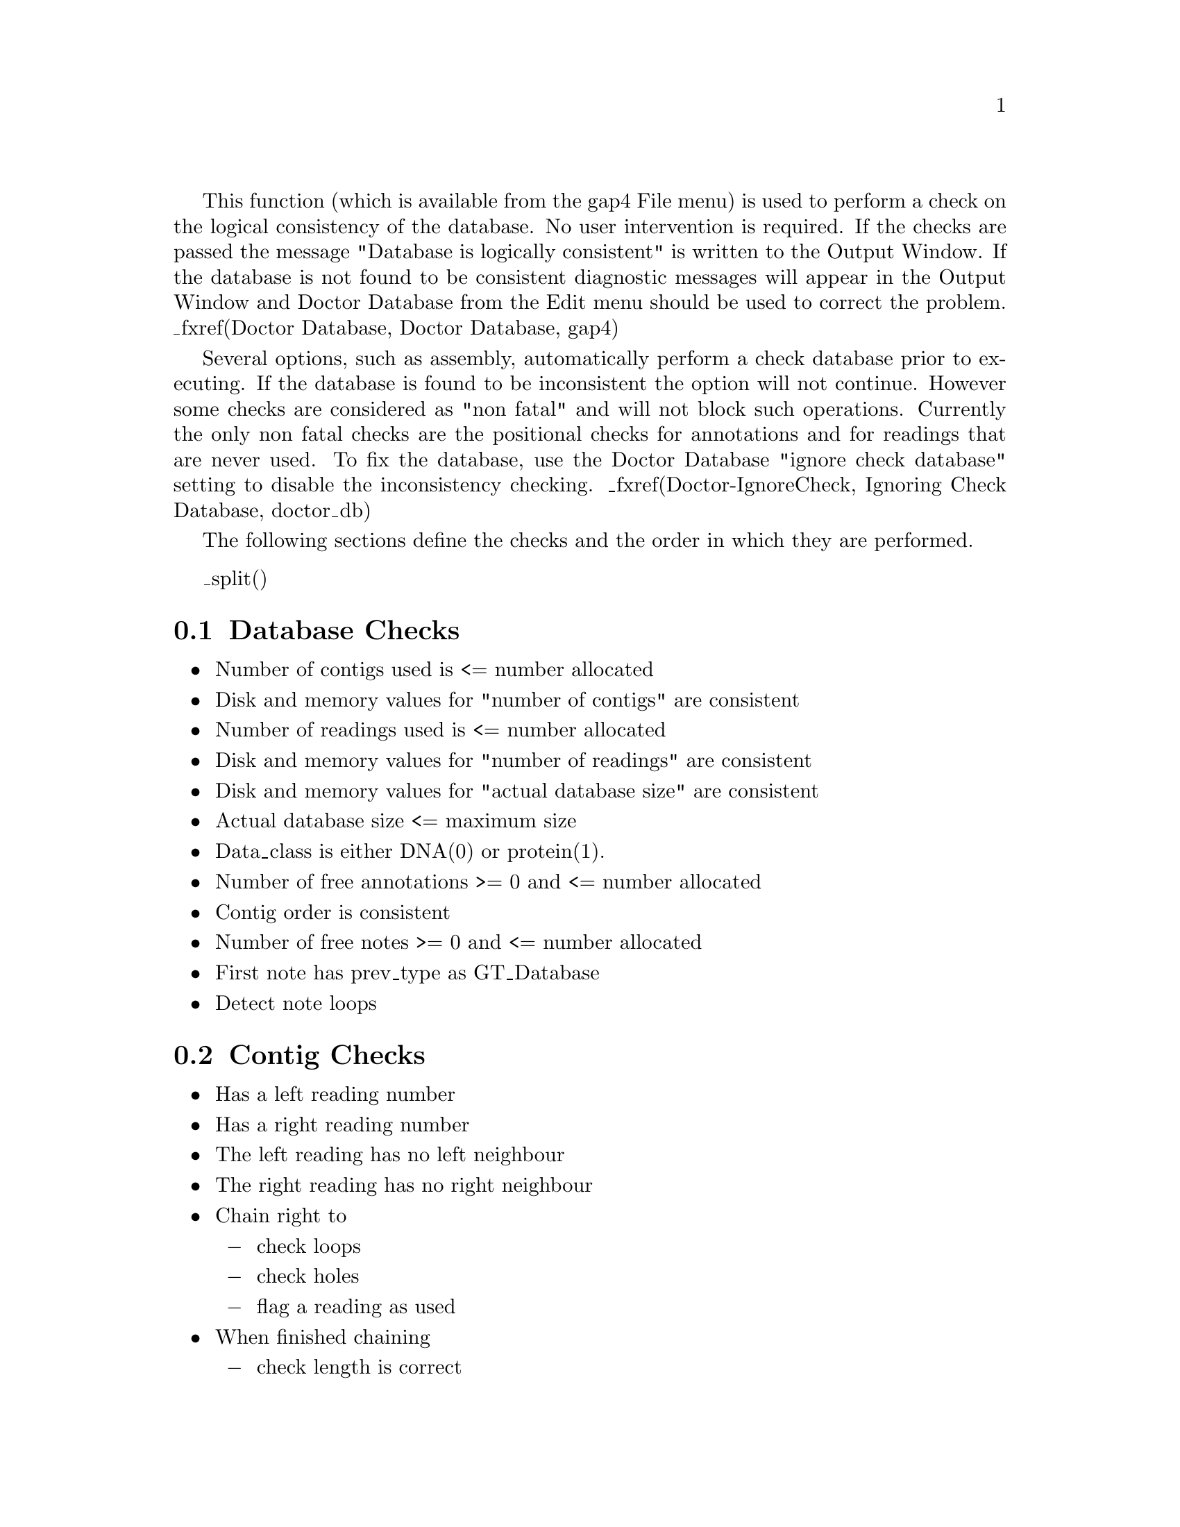 @cindex Check database

@menu
* Check-Database::              Database checks
* Check-Contig::                Contig checks
* Check-Reading::               Reading checks
* Check-Anno::                  Anno checks
* Check-Note::                  Note checks
* Check-Template::              Template checks
* Check-Vector::                Vector checks
* Check-Clone::                 Clone checks
@end menu

This function 
(which is available from the gap4 File menu)
is used to perform a check on the logical consistency of
the database.  No user intervention is required. If the checks are passed
the message "Database is logically consistent" is written to the Output
Window. If the database is not found to be consistent diagnostic
messages will appear in the Output Window and Doctor Database from the
Edit menu should be used to correct the problem. _fxref(Doctor Database,
Doctor Database, gap4)

Several options, such as assembly, automatically perform a check database
prior to executing. If the database is found to be inconsistent the option
will not continue. However some checks are considered as "non fatal" and will
not block such operations. Currently the only non fatal checks are the
positional checks for annotations and for readings that are never used. To fix
the database, use the Doctor Database "ignore check database" setting to
disable the inconsistency checking. _fxref(Doctor-IgnoreCheck, Ignoring Check
Database, doctor_db)

The following sections define the checks and the order in which they are
performed.

_split()
@node Check-Database
@section Database Checks
@cindex Check database: database checks

@itemize @bullet
@item Number of contigs used is <= number allocated
@item Disk and memory values for "number of contigs" are consistent
@item Number of readings used is <= number allocated
@item Disk and memory values for "number of readings" are consistent
@item Disk and memory values for "actual database size" are consistent
@item Actual database size <= maximum size
@item Data_class is either DNA(0) or protein(1).
@item Number of free annotations >= 0 and <= number allocated
@item Contig order is consistent
@item Number of free notes >= 0 and <= number allocated
@item First note has prev_type as GT_Database
@item Detect note loops
@end itemize

@node Check-Contig
@section Contig Checks
@cindex Check database: contig checks

@itemize @bullet
@item Has a left reading number
@item Has a right reading number
@item The left reading has no left neighbour
@item The right reading has no right neighbour
@item Chain right to
@itemize @minus
@item check loops
@item check holes
@item flag a reading as used
@end itemize
@item When finished chaining
@itemize @minus
@item check length is correct
@item check right reading number is correct
@end itemize
@item Reference only valid reading numbers
@item Chain left to
@itemize @minus
@item check loops
@item flag readings as used, if not done so in right chaining;
@end itemize
@item When finished chaining, check left reading number is correct
@item Chain along annotation list to
@itemize @minus
@item flag as used
@item detect annotation loops
@item annotation is within the contig
@item annotation is rightwards of previous
@end itemize
@item First note has prev_type as GT_Contigs
@item Detect note loops
@end itemize

@node Check-Reading
@section Reading Checks
@cindex Check database: reading checks

@itemize @bullet
@item Memory and disk values tally for
@itemize @minus
@item left neighbour
@item right neighbour
@item relative position
@item length + sense
@end itemize
@item Left neighbour is a valid reading number
@item Right neighbour is a valid reading number
@item Reading is not used zero times
@item Reading is not used more than once
@item Hand holding: (lnbr[rnbr[reading]] == reading)
@item Relative position of reading >= position of left neighbour
@item Length != 0
@item Used sequence length == "right clip position" - "left clip position"
@item Has valid strand (0 or 1)
@item Has valid primer
@item Has valid sense (0 or 1)
@item Chain along annotation list to 
@itemize @minus
@item flag as used
@item detect annotation loops;
@item annotation is rightwards of previous
@end itemize
@item First note has prev_type as GT_Readings
@item Detect note loops
@end itemize

@node Check-Anno
@section Annotation Checks
@cindex Check database: annotation checks

@itemize @bullet
@item No loops in free annotation list
@item Is neither used nor is on the free list
@item Annotation is not used more than once
@item Is used, yet is still on the free list
@item Length >= 0
@item Has valid strand (0 or 1)
@end itemize

@node Check-Note
@section Note Checks
@cindex Check database: note checks

@itemize @bullet
@item No loops in free note list
@item Is neither used nor is on the free list
@item Hand holding: (note->next->prev == note)
@item Note is not used more than once
@item Is used, yet is still on the free list
@end itemize

@node Check-Template
@section Template Checks
@cindex Check database: template checks

@itemize @bullet
@item Minimum insert length <= maximum insert length
@item Has valid vector
@item Has valid clone
@item Has valid strand
@end itemize

@node Check-Vector
@section Vector Checks
@cindex Check database: vector checks

@itemize @bullet
@item Level > 0
@item Level <= MAX_LEVEL (MAX_LEVEL currently is 10; a "feasibility" check)
@end itemize

@node Check-Clone
@section Clone Checks
@cindex Check database: clone checks

@itemize @bullet
@item Has valid vector
@end itemize
